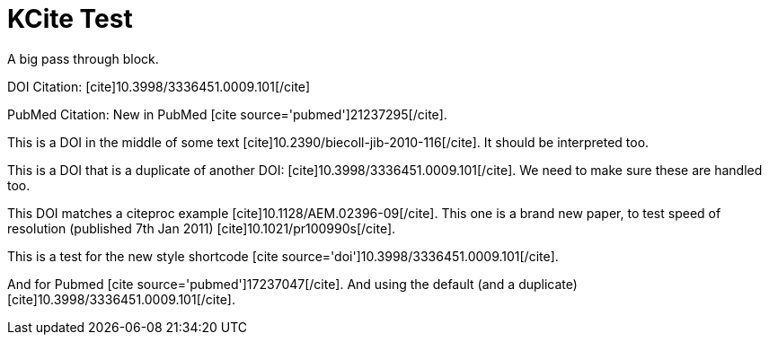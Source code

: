 KCite Test
==========
:blogpost-status: published
:blogpost-categories: kcite

A big pass through block.


DOI Citation:
pass:[[cite\]10.3998/3336451.0009.101[/cite\]]

PubMed Citation:
New in PubMed pass:[[cite source='pubmed'\]21237295[/cite\]].

This is a DOI in the middle of some text
pass:[[cite\]10.2390/biecoll-jib-2010-116[/cite\]]. It should be
interpreted too.

This is a DOI that is a duplicate of another DOI:
pass:[[cite\]10.3998/3336451.0009.101[/cite\]]. We need to make sure these are
handled too.

This DOI matches a citeproc example
pass:[[cite\]10.1128/AEM.02396-09[/cite\]]. This one is a brand new paper, to
test speed of resolution (published 7th Jan 2011)
pass:[[cite\]10.1021/pr100990s[/cite\]].

This is a test for the new style shortcode 
pass:[[cite source='doi'\]10.3998/3336451.0009.101[/cite\]]. 

And for Pubmed pass:[[cite source='pubmed'\]17237047[/cite\]]. And using the
default (and a duplicate) pass:[[cite\]10.3998/3336451.0009.101[/cite\]].

